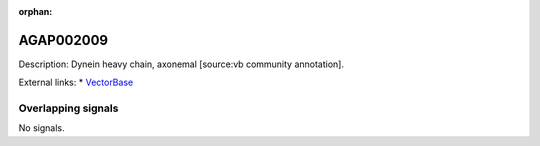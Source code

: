 :orphan:

AGAP002009
=============





Description: Dynein heavy chain, axonemal [source:vb community annotation].

External links:
* `VectorBase <https://www.vectorbase.org/Anopheles_gambiae/Gene/Summary?g=AGAP002009>`_

Overlapping signals
-------------------



No signals.


